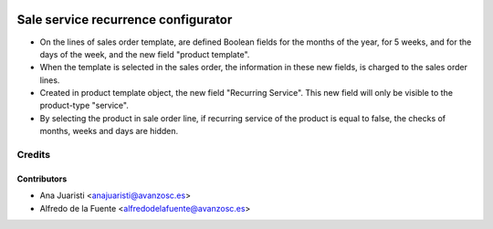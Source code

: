 .. image:: https://img.shields.io/badge/licence-AGPL--3-blue.svg
    :alt: License: AGPL-3

====================================
Sale service recurrence configurator
====================================

* On the lines of sales order template, are defined Boolean fields for the
  months of the year, for 5 weeks, and for the days of the week, and the
  new field "product template".
* When the template is selected in the sales order, the information in these
  new fields, is charged to the sales order lines.
* Created in product template object, the new field "Recurring Service". This
  new field will only be visible to the product-type "service".
* By selecting the product in sale order line, if recurring service of the
  product is equal to false, the checks of months, weeks and days are hidden.

Credits
=======

Contributors
------------
* Ana Juaristi <anajuaristi@avanzosc.es>
* Alfredo de la Fuente <alfredodelafuente@avanzosc.es>
